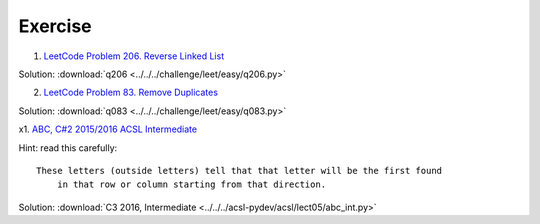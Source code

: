 Exercise
========

1. `LeetCode Problem 206. Reverse Linked List <https://leetcode.com/problems/reverse-linked-list/>`_

Solution: :download:`q206 <../../../challenge/leet/easy/q206.py>`

2. `LeetCode Problem 83. Remove Duplicates <https://leetcode.com/problems/remove-duplicates-from-sorted-list/submissions/>`_

Solution: :download:`q083 <../../../challenge/leet/easy/q083.py>`

x1. `ABC, C#2 2015/2016 ACSL Intermediate <http://www.datafiles.acsl.org/samples/contest3/abc_3_int.pdf>`_

Hint: read this carefully::

    These letters (outside letters) tell that that letter will be the first found
	in that row or column starting from that direction.

Solution: :download:`C3 2016, Intermediate <../../../acsl-pydev/acsl/lect05/abc_int.py>`
